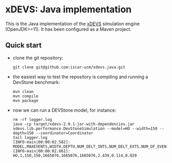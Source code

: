 * xDEVS: Java implementation

This is the Java implementation of the [[https://github.com/iscar-ucm/xdevs][xDEVS]] simulation engine (OpenJDK>=11). It has been configured as a Maven project.

** Quick start

- clone the git repository:
  
  #+begin_src shell
    git clone git@github.com:iscar-ucm/xdevs.java.git
  #+end_src

- the easiest way to test the repository is compiling and running a DevStone benchmark:

  #+begin_src shell
    mvn clean
    mvn compile
    mvn package
  #+end_src

- now we can run a DEVStone model, for instance:

  #+begin_example
    rm -rf logger.log
    java -cp target/xdevs-2.0.1-jar-with-dependencies.jar xdevs.lib.performance.DevStoneSimulation --model=HO --width=150 --depth=150 --coordinator=Coordinator
    tail logger.log 
    [INFO-main|00:00:02.582]: MODEL,MAXEVENTS,WIDTH,DEPTH,NUM_DELT_INTS,NUM_DELT_EXTS,NUM_OF_EVENTS,SIMULATION_TIME,MODEL_CREATION_TIME,ENGINE_SETUP_TIME 
    [INFO-main|00:00:02.661]: HO,1,150,150,1665076,1665076,1665076,2.439,0.114,0.029 
  #+end_example
